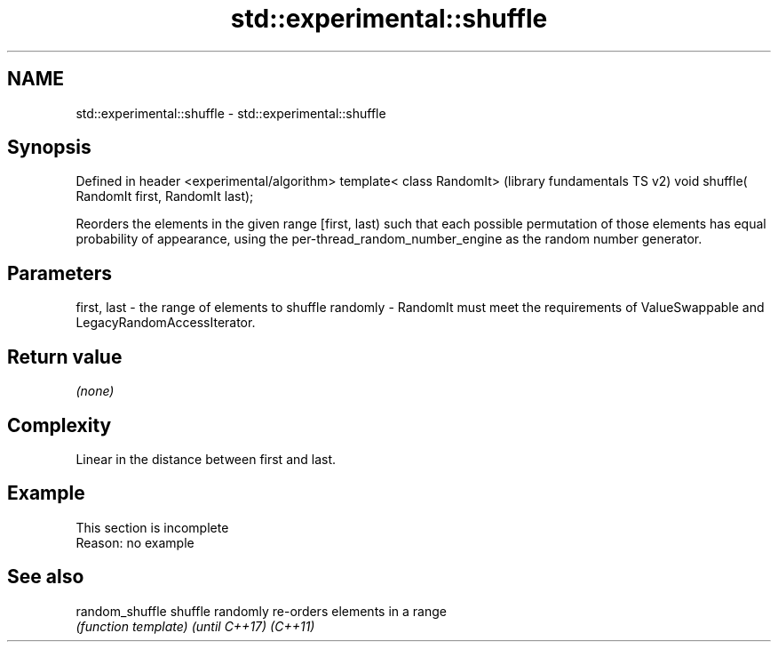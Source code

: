 .TH std::experimental::shuffle 3 "2020.03.24" "http://cppreference.com" "C++ Standard Libary"
.SH NAME
std::experimental::shuffle \- std::experimental::shuffle

.SH Synopsis

Defined in header <experimental/algorithm>
template< class RandomIt>                      (library fundamentals TS v2)
void shuffle( RandomIt first, RandomIt last);

Reorders the elements in the given range [first, last) such that each possible permutation of those elements has equal probability of appearance, using the per-thread_random_number_engine as the random number generator.

.SH Parameters


first, last - the range of elements to shuffle randomly
-
RandomIt must meet the requirements of ValueSwappable and LegacyRandomAccessIterator.


.SH Return value

\fI(none)\fP

.SH Complexity

Linear in the distance between first and last.

.SH Example


 This section is incomplete
 Reason: no example


.SH See also



random_shuffle
shuffle        randomly re-orders elements in a range
               \fI(function template)\fP
\fI(until C++17)\fP
\fI(C++11)\fP




